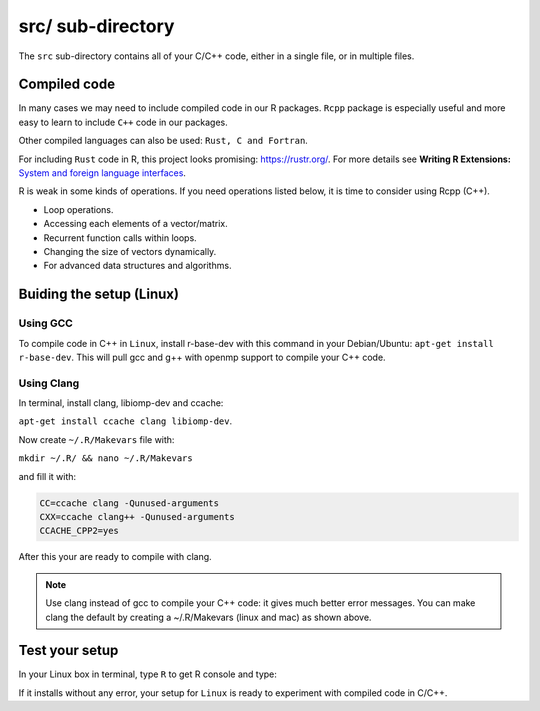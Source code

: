 ==================
src/ sub-directory
==================

The ``src`` sub-directory contains all of your C/C++ code, either in a single file, or 
in multiple files.

**************
Compiled code
**************


In many cases we may need to include compiled code in our R packages.
``Rcpp`` package is especially useful and more easy to learn to include ``C++`` code 
in our packages.

Other compiled languages can also be used: ``Rust, C and Fortran``.

For including ``Rust`` code in R, this project looks promising: `<https://rustr.org/>`_.
For more details see **Writing R Extensions:** `System and foreign language interfaces <https://cran.r-project.org/doc/manuals/r-release/R-exts.html#System-and-foreign-language-interfaces>`_.

R is weak in some kinds of operations. If you need operations listed below, 
it is time to consider using Rcpp (C++).

+ Loop operations.
+ Accessing each elements of a vector/matrix.
+ Recurrent function calls within loops.
+ Changing the size of vectors dynamically.
+ For advanced data structures and algorithms.


*************************
Buiding the setup (Linux)
*************************

^^^^^^^^^
Using GCC
^^^^^^^^^

To compile code in C++ in ``Linux``, install r-base-dev with this command 
in your Debian/Ubuntu:
``apt-get install r-base-dev``. This will pull gcc and g++ with openmp support to compile your C++ code.

^^^^^^^^^^^^
Using Clang
^^^^^^^^^^^^

In terminal, install clang, libiomp-dev and ccache:

``apt-get install ccache clang libiomp-dev``.

Now create ``~/.R/Makevars`` file with:

``mkdir ~/.R/ && nano ~/.R/Makevars``

and fill it with:


.. code-block:: r

    CC=ccache clang -Qunused-arguments
    CXX=ccache clang++ -Qunused-arguments
    CCACHE_CPP2=yes

After this your are ready to compile with clang. 

.. note::

    Use clang instead of gcc to compile your C++ code: it gives much better error messages. 
    You can make clang the default by creating a ~/.R/Makevars (linux and mac) as shown above.



******************
Test your setup
******************

In your Linux box in terminal, type ``R`` to get R console and type:

.. code-block:: r
    :linenos:
    
    install.packages("data.table")

If it installs without any error, your setup for ``Linux`` is ready to experiment
with compiled code in C/C++.

